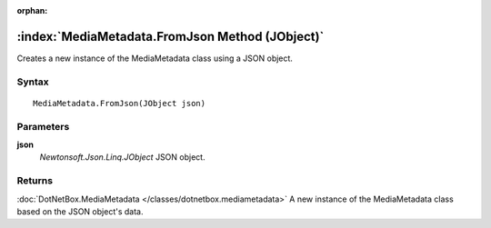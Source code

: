 :orphan:

:index:`MediaMetadata.FromJson Method (JObject)`
================================================

Creates a new instance of the MediaMetadata class using a JSON object.

Syntax
------

::

	MediaMetadata.FromJson(JObject json)

Parameters
----------

**json**
	*Newtonsoft.Json.Linq.JObject* JSON object.

Returns
-------

:doc:`DotNetBox.MediaMetadata </classes/dotnetbox.mediametadata>`  A new instance of the MediaMetadata class based on the JSON object's data.
